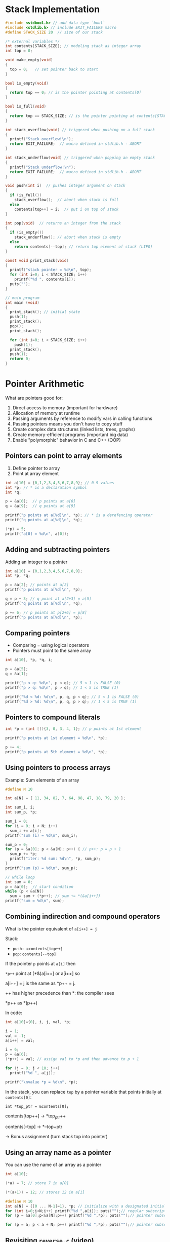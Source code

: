 #+STARTUP:overview hideblocks indent
#+PROPERTY: header-args:C :main yes :includes <stdio.h> <stdlib.h> <string.h> <time.h> :results output :exports both :comments none :noweb yes
* Stack Implementation

#+begin_src C :main no
  #include <stdbool.h> // add data type `bool`
  #include <stdlib.h> // include EXIT_FAILURE macro
  #define STACK_SIZE 20  // size of our stack

  /* external variables */
  int contents[STACK_SIZE]; // modeling stack as integer array
  int top = 0;

  void make_empty(void)
  {
    top = 0;   // set pointer back to start
  }

  bool is_empty(void)
  {
    return top == 0; // is the pointer pointing at contents[0]
  }

  bool is_full(void)
  {
    return top == STACK_SIZE; // is the pointer pointing at contents[STACK_SIZE]
  }

  int stack_overflow(void) // triggered when pushing on a full stack
  {
    printf("Stack overflow!\n");
    return EXIT_FAILURE;  // macro defined in stdlib.h - ABORT
  }

  int stack_underflow(void) // triggered when popping an empty stack
  {
    printf("Stack underflow!\n");
    return EXIT_FAILURE;  // macro defined in stdlib.h - ABORT
  }

  void push(int i)  // pushes integer argument on stack
  {
    if (is_full())
      stack_overflow();  // abort when stack is full
    else
      contents[top++] = i;  // put i on top of stack
  }

  int pop(void)  // returns an integer from the stack
  {
    if (is_empty())
      stack_underflow(); // abort when stack is empty
    else
      return contents[--top]; // return top element of stack (LIFO)
  }

  const void print_stack(void)
  {
    printf("stack pointer = %d\n", top);
    for (int i=0; i < STACK_SIZE; i++)
      printf("%d ", contents[i]);
    puts("");
  }

  // main program
  int main (void)
  {
    print_stack(); // initial state
    push(1);
    print_stack();
    pop();
    print_stack();

    for (int i=0; i < STACK_SIZE; i++)
      push(1);
    print_stack();
    push(1);
    return 0;
  }
#+end_src

#+RESULTS:
: stack pointer = 0
: 0 0 0 0 0 0 0 0 0 0 0 0 0 0 0 0 0 0 0 0 
: stack pointer = 1
: 1 0 0 0 0 0 0 0 0 0 0 0 0 0 0 0 0 0 0 0 
: stack pointer = 0
: 1 0 0 0 0 0 0 0 0 0 0 0 0 0 0 0 0 0 0 0 
: stack pointer = 20
: 1 1 1 1 1 1 1 1 1 1 1 1 1 1 1 1 1 1 1 1 
: Stack overflow!


* Pointer Arithmetic

What are pointers good for:
1) Direct access to memory (important for hardware)
2) Allocation of memory at runtime
3) Passing arguments by reference to modify vars in calling functions
4) Passing pointers means you don't have to copy stuff
5) Create complex data structures (linked lists, trees, graphs)
6) Create memory-efficient programs (important big data)
7) Enable "polymorphic" behavior in C and C++ (OOP)

** Pointers can point to array elements
1) Define pointer to array
2) Point at array element

#+begin_src C
  int a[10] = {0,1,2,3,4,5,6,7,8,9}; // 0-9 values
  int *p; // * is a declaration symbol
  int *q; 

  p = &a[0];  // p points at a[0]
  q = &a[9];  // q points at a[9]

  printf("p points at a[%d]\n", *p); // * is a derefencing operator
  printf("q points at a[%d]\n", *q); 

  (*p) = 5;
  printf("a[0] = %d\n", a[0]);
#+end_src

#+RESULTS:
: p points at a[0]
: q points at a[9]
: a[0] = 5

** Adding and subtracting pointers

Adding an integer to a pointer

#+begin_src C
  int a[10] = {0,1,2,3,4,5,6,7,8,9};
  int *p, *q;

  p = &a[2]; // points at a[2]
  printf("p points at a[%d]\n", *p);

  q = p + 3; // q point at a[2+3] = a[5]
  printf("q points at a[%d]\n", *q);

  p += 6; // p points at p[2+6] = p[8]
  printf("p points at a[%d]\n", *p);
#+end_src

#+RESULTS:
: p points at a[2]
: q points at a[5]
: p points at a[8]

** Comparing pointers

- Comparing = using logical operators
- Pointers must point to the same array

#+begin_src C
  int a[10], *p, *q, i;

  p = &a[5];
  q = &a[1];

  printf("p < q: %d\n", p < q); // 5 < 1 is FALSE (0)
  printf("p > q: %d\n", p > q); // 1 < 5 is TRUE (1)

  printf("%d < %d: %d\n", p, q, p < q); // 5 < 1 is FALSE (0)
  printf("%d > %d: %d\n", p, q, p > q); // 1 < 5 is TRUE (1)
#+end_src

#+RESULTS:
: p < q: 0
: p > q: 1
: 714468548 < 714468532: 0
: 714468548 > 714468532: 1

** Pointers to compound literals

#+begin_src C
  int *p = (int []){3, 0, 3, 4, 1}; // p points at 1st element

  printf("p points at 1st element = %d\n", *p);

  p += 4;
  printf("p points at 5th element = %d\n", *p);  
#+end_src

#+RESULTS:
: p points at 1st element = 3
: p points at 5th element = 1

** Using pointers to process arrays

Example: Sum elements of an array

#+begin_src C
  #define N 10

  int a[N] = { 11, 34, 82, 7, 64, 98, 47, 18, 79, 20 };

  int sum_i, i;
  int sum_p, *p;

  sum_i = 0;
  for (i = 0; i < N; i++)
    sum_i += a[i];
  printf("sum (i) = %d\n", sum_i);

  sum_p = 0;
  for (p = &a[0]; p < &a[N]; p++) { // p++: p = p + 1
    sum_p += *p;
    printf("iter: %d sum: %d\n", *p, sum_p);
  }
  printf("sum (p) = %d\n", sum_p);

  // while loop
  int sum = 0;
  p = &a[0];  // start condition
  while (p < &a[N])
    sum = sum + (*p++); // sum += *(&a[i++])
  printf("sum = %d\n", sum);
#+end_src

#+RESULTS:
#+begin_example
sum (i) = 460
iter: 11 sum: 11
iter: 34 sum: 45
iter: 82 sum: 127
iter: 7 sum: 134
iter: 64 sum: 198
iter: 98 sum: 296
iter: 47 sum: 343
iter: 18 sum: 361
iter: 79 sum: 440
iter: 20 sum: 460
sum (p) = 460
sum = 460
#+end_example

** Combining indirection and compound operators

What is the pointer equivalent of =a[i++] = j=

Stack:
- =push: =contents[top++]= 
- =pop=: =contents[--top]=

If the pointer =p= points at =a[i]= then

=*p++= point at (*&)a[i++] or a[i++] so

a[i++] = j is the same as *p++ = j.

++ has higher precedence than *: the compiler sees

*p++ as *(p++)

In code:
#+begin_src C
  int a[10]={0}, i, j, val, *p;

  i = 1;
  val = -1;
  a[i++] = val; 

  i = 6;
  p = &a[6];
  (*p++) = val; // assign val to *p and then advance to p + 1

  for (j = 0; j < 10; j++)
    printf("%d ", a[j]);

  printf("\nvalue *p = %d\n", *p);

#+end_src

#+RESULTS:
: 0 -1 0 0 0 0 -1 0 0 0 
: value *p = 0

In the stack, you can replace =top= by a pointer variable
that points initially at =contents[0]=:
#+begin_example
  int *top_ptr = &contents[0];
#+end_example

contents[top++] -> *top_ptr++

contents[--top] -> *--top+ptr

-> Bonus assignment (turn stack top into pointer)

** Using an array name as a pointer

You can use the name of an array as a pointer

#+begin_src C
  int a[10];

  (*a) = 7; // store 7 in a[0]

  (*(a+1)) = 12; // stores 12 in a[1]

#+end_src

  #+begin_src C
    #define N 10
    int a[N] = {[0 ... N-1]=1}, *p; // initialize with a designated initializer
    for (int i=0;i<N;i++) printf("%d ",a[i]); puts("");// regular subscripting
    for (p = &a[0];p<&a[N];p++) printf("%d ",*p); puts("");// pointer subscripting

    for (p = a; p < a + N; p++) printf("%d ",*p); puts("");// pointer subscripting
  #+end_src

** Revisiting =reverse.c= (video)

- As an application of array names as pointers, we revisit =reverse.c=:
  #+begin_src C :tangle reverse.c :main no :includes :results none
    /**************************************************************/
    // reverse.c: reverse a series of numbers entered by the user
    // Store numbers as int array with scanf in a for loop
    // Print numbers in reverse order with printf in a for loop
    /**************************************************************/
    #include <stdio.h> // include input/output header file
    #define N 10  // define constant array length with directive

    int main() // main program
    {
      int i;           // declare loop variable
      int a[N] = {0};  // macro definition (uses constant N)
      printf("Enter 10 numbers: "); // ask for input
      for ( i = 0; i < N; i++) { // loop over array (counting up)
        scanf("%d", &a[i]); // get the i-th array element from stdin
        printf("%d ", a[i]); // print the i-th array element to stdout
      }
      puts("");  // add new line
      printf("In reverse order: ");
      for ( i = N-1; i >= 0; i--) { // loop over array (counting down)
        printf("%d ", a[i]);
      }
      puts("");
      return 0; // confirm program ran successfully
    } // end of main program
  #+end_src

- After tangling the file (=C-u C-c C-v t=):
  #+begin_src bash :results output :exports both
    gcc reverse.c -o rev
    echo 34 82 49 102 2 94 23 11 50 31 | ./rev
  #+end_src

  #+RESULTS:
  : Enter 10 numbers: 34 82 49 102 2 94 23 11 50 31 
  : In reverse order: 31 50 11 23 94 2 102 49 82 34 

